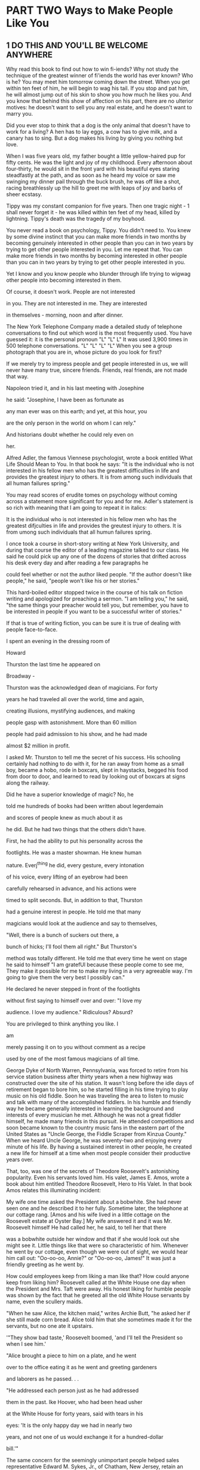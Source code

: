 * PART TWO Ways to Make People Like You
** 1 DO THIS AND YOU'LL BE WELCOME ANYWHERE

Why read this book to find out how to win fi-iends? Why not study the
technique of the greatest winner of fi'iends the world has ever known?
Who is he? You may meet him tomorrow coming down the street. When you
get within ten feet of him, he will begin to wag his tail. If you stop
and pat him, he will almost jump out of his skin to show you how much
he likes you. And you know that behind this show of affection on his
part, there are no ulterior motives: he doesn't want to sell you any
real estate, and he doesn't want to marry you.

Did you ever stop to think that a dog is the only animal that doesn't
have to work for a living? A hen has to lay eggs, a cow has to give
milk, and a canary has to sing. But a dog makes his living by giving
you nothing but love.

When I was five years old, my father bought a little yellow-haired pup
for fifty cents. He was the light and joy of my childhood. Every
afternoon about four-thirty, he would sit in the front yard with his
beautiful eyes staring steadfastly at the path, and as soon as he
heard my voice or saw me swinging my dinner pail through the buck
brush, he was off like a shot, racing breathlessly up the hill to
greet me with leaps of joy and barks of sheer ecstasy.

Tippy was my constant companion for five years. Then one tragic night -
1 shall never forget it - he was killed within ten feet of my head,
killed by lightning. Tippy's death was the tragedy of my boyhood.

You never read a book on psychology, Tippy. You didn't need to. You
knew by some divine instinct that you can make more friends in two
months by becoming genuinely interested in other people than you can
in two years by trying to get other people interested in you. Let me
repeat that. You can make more friends in two months by becoming
interested in other people than you can in two years by trying to get
other people interested in you.

Yet I know and you know people who blunder through life trying to
wigwag other people into becoming interested in them.

Of course, it doesn't work. People are not interested

in you. They are not interested in me. They are interested

in themselves - morning, noon and after dinner.

The New York Telephone Company made a detailed study of telephone
conversations to find out which word is the most frequently used. You
have guessed it: it is the personal pronoun "L" "L" L" It was used
3,900 times in 500 telephone conversations. "L" "L" "L" "L" When you
see a group photograph that you are in, whose picture do you look for
first?

If we merely try to impress people and get people interested in us, we
will never have many true, sincere friends. Friends, real friends, are
not made that way.

Napoleon tried it, and in his last meeting with Josephine

he said: "Josephine, I have been as fortunate as

any man ever was on this earth; and yet, at this hour, you

are the only person in the world on whom I can rely."

And historians doubt whether he could rely even on

her.

Alfred Adler, the famous Viennese psychologist, wrote a book entitled
What Life Should Mean to You. In that book he says: "It is the
individual who is not interested in his fellow men who has the
greatest difficulties in life and provides the greatest injury to
others. It is from among such individuals that all human failures
spring."

You may read scores of erudite tomes on psychology without coming
across a statement more significant for you and for me. Adler's
statement is so rich with meaning that I am going to repeat it in
italics:

It is the individual who is not interested in his fellow men who has
the greatest difjculties in life and provides the greutest injury to
others. It is from umong such individuals that all humun failures
spring.

I once took a course in short-story writing at New York University,
and during that course the editor of a leading magazine talked to our
class. He said he could pick up any one of the dozens of stories that
drifted across his desk every day and after reading a few paragraphs
he

could feel whether or not the author liked people. "If the author
doesn't like people," he said, "people won't like his or her stories."

This hard-boiled editor stopped twice in the course of his talk on
fiction writing and apologized for preaching a sermon. "I am telling
you," he said, "the same things your preacher would tell you, but
remember, you have to be interested in people if you want to be a
successful writer of stories."

If that is true of writing fiction, you can be sure it is true of
dealing with people face-to-face.

I spent an evening in the dressing room of

Howard

Thurston the last time he appeared on

Broadway -

Thurston was the acknowledged dean of magicians. For forty

years he had traveled all over the world, time and again,

creating illusions, mystifying audiences, and making

people gasp with astonishment. More than 60 million

people had paid admission to his show, and he had made

almost $2 million in profit.

I asked Mr. Thurston to tell me the secret of his success. His
schooling certainly had nothing to do with it, for he ran away from
home as a small boy, became a hobo, rode in boxcars, slept in
haystacks, begged his food from door to door, and learned to read by
looking out of boxcars at signs along the railway.

Did he have a superior knowledge of magic? No, he

told me hundreds of books had been written about legerdemain

and scores of people knew as much about it as

he did. But he had two things that the others didn't have.

First, he had the ability to put his personality across the

footlights. He was a master showman. He knew human

nature. Everj^thing he did, every gesture, every intonation

of his voice, every lifting of an eyebrow had been

carefully rehearsed in advance, and his actions were

timed to split seconds. But, in addition to that, Thurston

had a genuine interest in people. He told me that many

magicians would look at the audience and say to themselves,

"Well, there is a bunch of suckers out there, a

bunch of hicks; I'll fool them all right." But Thurston's

method was totally different. He told me that every time he went on
stage he said to himself "I am gratefUl because these people come to
see me, They make it possible for me to make my living in a very
agreeable way. I'm going to give them the very best I possibly can."

He declared he never stepped in front of the footlights

without first saying to himself over and over: "I love my

audience. I love my audience." Ridiculous? Absurd?

You are privileged to think anything you like. I

am

merely passing it on to you without comment as a recipe

used by one of the most famous magicians of all time.

George Dyke of North Warren, Pennsylvania, was forced to retire from
his service station business after thirty years when a new highway was
constructed over the site of his station. It wasn't long before the
idle days of retirement began to bore him, so he started filling in
his time trying to play music on his old fiddle. Soon he was traveling
the area to listen to music and talk with many of the accomplished
fiddlers. In his humble and friendly way he became generally
interested in learning the background and interests of every musician
he met. Although he was not a great fiddler himself, he made many
friends in this pursuit. He attended competitions and soon became
known to the country music fans in the eastern part of the United
States as "Uncle George, the Fiddle Scraper from Kinzua County." When
we heard Uncle George, he was seventy-two and enjoying every minute of
his life. By having a sustained interest in other people, he created a
new life for himself at a time when most people consider their
productive years over.

That, too, was one of the secrets of Theodore Roosevelt's astonishing
popularity. Even his servants loved him. His valet, James E. Amos,
wrote a book about him entitled Theodore Roosevelt, Hero to His Valet.
In that book Amos relates this illuminating incident:

My wife one time asked the President about a bobwhite. She had never
seen one and he described it to her fully. Sometime later, the
telephone at our cottage rang. [Amos and his wife lived in a little
cottage on the Roosevelt estate at Oyster Bay.] My wife answered it
and it was Mr. Roosevelt himself He had called her, he said, to tell
her that there

was a bobwhite outside her window and that if she would look out she
might see it. Little things like that were so characteristic of him.
Whenever he went by our cottage, even though we were out of sight, we
would hear him call out: "Oo-oo-oo, Annie?" or "Oo-oo-oo, James!" It
was just a friendly greeting as he went by.

How could employees keep from liking a man like that? How could anyone
keep from liking him? Roosevelt called at the White House one day when
the President and Mrs. Taft were away. His honest liking for humble
people was shown by the fact that he greeted all the old White House
servants by name, even the scullery maids.

"When he saw Alice, the kitchen maid," writes Archie Butt, "he asked
her if she still made corn bread. Alice told him that she sometimes
made it for the servants, but no one ate it upstairs.

'"They show bad taste,' Roosevelt boomed, 'and I'll tell the President
so when I see him.'

"Alice brought a piece to him on a plate, and he went

over to the office eating it as he went and greeting gardeners

and laborers as he passed. . .

"He addressed each person just as he had addressed

them in the past. Ike Hoover, who had been head usher

at the White House for forty years, said with tears in his

eyes: 'It is the only happy day we had in nearly two

years, and not one of us would exchange it for a hundred-dollar

bill.'"

The same concern for the seemingly unimportant people helped sales
representative Edward M. Sykes, Jr., of Chatham, New Jersey, retain an
account. "Many years ago," he reported, "I called on customers for
Johnson and Johnson in the Massachusetts area. One account was a drug
store in Hingham. Whenever I went into this store I would always talk
to the soda clerk and sales clerk for a few minutes before talking to
the owner to obtain his order. One day I went up to the owner of the
store, and he told me to leave as he was not interested in buying J&J
products anymore because he felt they were concentrating their
activities on food and discount stores

to the detriment of the small drugstore. I left with my tail between
my legs and drove around the town ft)r several hours. Finally, I
decided to go back and try at least to explain our position to the
owner of the store.

"When I returned I walked in and as usual said hello to the soda clerk
and sales clerk. When I walked up to the owner, he smiled at me and
welcomed me back. He then gave me double the usual order, I looked at
him with surprise and asked him what had happened since my visit only
a few hours earlier. He pointed to the young man at the soda fountain
and said that after I had left, the boy had come over and said that I
was one of the few salespeople that called on the store that even
bothered to say hello to him and to the others in the store. He told
the owner that if any salesperson deserved his business, it was I. The
owner agreed and remained a loyal customer. I never forgot that to be
genuinely interested in other people is a most important quality for a
sales-person to possess - for any person, for that matter."

I have discovered from personal experience that one

can win the attention and time and cooperation of even

the most sought-after people by becoming genuinely interested

in them. Let me illustrate.

Years ago I conducted a course in fiction writing at the Brooklyn
Institute of Arts and Sciences, and we wanted such distinguished and
busy authors as Kathleen Norris, Fannie Hurst, Ida Tarbell, Albert
Payson Terhune and Rupert Hughes to come to Brooklyn and give us the
benefit of their experiences. So we wrote them, saying we admired
their work and were deeply interested in getting their advice and
learning the secrets of their success.

Each of these letters was signed by about a hundred and fifty
students. We said we realized that these authors were busy - too busy
to prepare a lecture. So we enclosed a list of questions for them to
answer about themselves and their methods of work. They liked that.
Who wouldn't like it? So they left their homes and traveled to
Brooklyn to give us a helping hand.

By using the same method, I persuaded Leslie M. Shaw, secretary of the
treasury in Theodore Roosevelt's cabinet; George W. Wickersham,
attorney general in

Taft's cabinet; William Jennings Bryan; Franklin D. Roosevelt and many
other prominent men to come to talk to the students of my courses in
public speaking.

All of us, be we workers in a factory, clerks in an office or even a
king upon his throne - all of us like people who admire us. Take the
German Kaiser, for example. At the close of World War I he was
probably the most savagely and universally despised man on this earth.
Even his own nation turned against him when he fled over into Holland
to save his neck. The hatred against him was so intense that millions
of people would have loved to tear him limb from limb or burn him at
the stake. In the midst of all this forest fire of fury, one little
boy wrote the Kaiser a simple, sincere letter glowing with kindliness
and admiration. This little boy said that no matter what the others
thought, he would always love Wilhelm as his Emperor. The Kaiser was
deeply touched by his letter and invited the little boy to come to see
him. The boy came, so did his mother - and the Kaiser married her.
That little boy didn't need to read a book on how to win friends and
influence people. He knew how instinctively.

If we want to make friends, let's put ourselves out to do things for
other people - things that require time, energy, unselfishness and
thoughtflilness. When the Duke of Windsor was Prince of Wales, he was
scheduled to tour South America, and before he started out on that
tour he spent months studying Spanish so that he could make public
talks in the language of the country; and the South Americans loved
him for it.

For years I made it a point to find out the birthdays of my friends.
How? Although I haven't the foggiest bit of faith in astrology, I
began by asking the other party whether he believed the date of one's
birth has anything to do with character and disposition. I then asked
him or her to tell me the month and day of birth. If he or she said
November 24, for example, I kept repeating to myself, "November 24,
November 24." The minute my friend's back was turned, I wrote down the
name and birthday and later would transfer it to a birthday book. At
the beginning of each year, I had these birthday dates scheduled in my
calendar pad so that they came to my attention automatically. When the
natal day arrived, there was my letter or telegram. What a hit it
made! I

was frequently the only person on earth who remembered.

If we want to make friends, let's greet people with animation and
enthusiasm. When somebody calls you on the telephone use the same
psychology. Say "Hello" in tones that bespeak how pleased YOU are to
have the person call. Many companies train their telephone operatars
to greet all callers in a tone of voice that radiates interest and
enthusiasm. The caller feels the company is concerned about them.
Let's remember that when we answer the telephone tomorrow.

Showing a genuine interest in others not only wins friends for you,
but may develop in its customers a loyalty to your company. In an
issue of the publication of the National Bank of North America of New
York, the following letter from Madeline Rosedale, a depositor, was
published: *

Eagle, publication of the Natinnal Bank of North America, h-ew York,

March 31, 1978.

"I would like you to know how much I appreciate your staff Everyone is
so courteous, polite and helpful. What a pleasure it is, after waiting
on a long line, to have the teller greet you pleasantly.

"Last year my mother was hospitalized for five months. Frequently I
went to Marie Petrucello, a teller. She was concerned about my mother
and inquired about her progress."

Is there any doubt that Mrs. Rosedale will continue to use this bank?

Charles R. Walters, of one of the large banks in New York City, was
assigned to prepare a confidential report on a certain corporation. He
knew of only one person who possessed the facts he needed so urgently.
As Mr. Walters was ushered into the president's office, a young woman
stuck her head through a door and told the president that she didn't
have any stamps for him that day.

"I am collecting stamps for my twelve-year-old son," the president
explained to Mr. Walters.

Mr. Walters stated his mission and began asking questions.

The president was vague, general, nebulous. He

didn't want to talk, and apparently nothing could persuade

him to talk. The interview was brief and barren.

"Frankly, I didn't know what to do," Mr. Walters said as he related
the story to the class. "Then I remembered what his secretary had said
to him - stamps, twelve-year-old son. . . And I also recalled that the
foreign department of our bank collected stamps - stamps taken from
letters pouring in from every continent washed by the seven seas.

"The next afternoon I called on this man and sent in word that I had
some stamps for his boy. Was I ushered in with enthusiasm? Yes sir. He
couldn't have shaken my hand with more enthusiasm if he had been
running for Congress. He radiated smiles and good will. 'My George
will love this one,' he kept saying as he fondled the stamps. 'And
look at this! This is a treasure.'

"We spent half an hour talking stamps and looking at a picture of his
boy, and he then devoted more than an hour of his time to giving me
every bit of information I wanted - without my even suggesting that he
do it. He told me all he knew, and then called in his subordinates and
questioned them. He telephoned some of his associates. He loaded me
down with facts, figures, reports and correspondence. In the parlance
of newspaper reporters, I had a scoop."

Here is another illustration:

C. M. Knap hie, Jr., of Philadelphia had tried for years to sell fuel
to a large chain-store organization. But the chain-store company
continued to purchase its fiael from an out-of-town dealer and haul it
right past the door of Knaphle's office. Mr, Knaphle made a speech one
night before one of my classes, pouring out his hot wrath upon chain
stores, branding them as a curse to the nation.

And still he wondered why he couldn't sell them.

I suggested that he try different tactics. To put it

briefly, this is what happened. We staged a debate between

members of the course on whether the spread of

the chain store is doing the country more harm than good.

Knaphle, at my suggestion, took the negative side; he agreed to defend
the chain stores, and then went straight to an executive of the
chain-store organization that he despised and said: "I am not here to
try to sell fuel. I have come to ask you to do me a favor." He then
told about his debate and said, "I have come to you for help because I
can't think of anyone else who would be more capable of giving me the
facts I want. I'm anxious to win this debate, and I'll deeply
appreciate whatever help you can give me."

Here is the rest of the story in Mr. Knaphle's own words:

I had asked this man for precisely one minute of his time. It was with
that understanding that he consented to see me. After I had stated my
case, he motioned me to a chair and talked to me for exactly one hour
and forty-seven minutes. He called in another executive who had
written a book on chain stores. He wrote to the National Chain Store
Association and secured for me a copy of a debate on the subject. He
feels that the chain store is rendering a real service to humanity. He
is proud of what he is doing for hundreds of communities. His eyes
fairly glowed as he talked, and I must confess that he opened my eyes
to things I had never even dreamed of He changed my whole mental
attitude. As I was leaving, he walked with me to the door, put his arm
around my shoulder, wished me well in my debate, and asked me to stop
in and see him again and let him know how I made out. The last words
he said to me were: "Please see me again later in the spring. I should
like to place an order with you for fuel."

To me that was almost a miracle. Here he was offering to buy fuel
without my even suggesting it. I had made more headway in two hours by
becoming genuinely interested in him and his problems than I could
have made in ten years trying to get him interested in me and my
product.

You didn't discover a new truth, Mr. Knaphle, for a long time ago, a
hundred years before Christ was born a famous old Roman poet,
Publilius Syrus, remarked; "We are interested in others when they are
interested in us."

A show of interest, as with every other principle of human relations,
must be sincere. It must pay off not only for the person showing the
interest, but for the person receiving the attention. It is a two-way
street-both parties benefit.

Martin Ginsberg, who took our Course in Long Island New York, reported
how the special interest a nurse took in him profoundly affected his
life:

"It was Thanksgiving Day and I was ten years old. I

was in a welfare ward of a city hospital and was scheduled

to undergo major orthopedic surgery the next day.

I knew that I could only look forward to months of confinement,

convalescence and pain. My father was dead;

my mother and I lived alone in a small apartment and

we were on welfare. My mother was unable to visit me

that day.

"As the day went on, I became overwhelmed with the feeling of
loneliness, despair and fear. I knew my mother was home alone worrying
about me, not having anyone to be with, not having anyone to eat with
and not even having enough money to afford a Thanksgiving Day dinner.

"The tears welled up in my eyes, and I stuck my head under the pillow
and pulled the covers over it, I cried silently, but oh so bitterly,
so much that my body racked with pain.

"A young student nurse heard my sobbing and came over to me. She took
the covers off my face and started wiping my tears. She told me how
lonely she was, having to work that day and not being able to be with
her family. She asked me whether I would have dinner with her. She
brought two trays of food: sliced turkey, mashed a potatoes, cranberry
sauce and ice cream for dessert. She talked to me and tried to calm my
fears. Even though she was scheduled to go off duty at 4 P.M., she
stayed on her own time until almost 11 P.M. She played games with me,
talked to me and stayed with me until I finally fell asleep.

"Many Thanksgivings have come and gone since I

was ten, but one never passes without me remembering that particular
one and my feelings of frustration, fear, loneliness and the warmth
and tenderness of the stranger that somehow made it all bearable."

If you want others to like you, if you want to develop real
friendships, if you want to help others at the same time as you help
yourself, keep this principle in mind:

PRINCIPLE 1

Become genuinely interested in other people.
** 2 A SIMPLE WAY TO MAKE A GOOD FIRST IMPRESSION

At a dinner party in New York, one of the guests, a woman who had
inherited money, was eager to make a pleasing impression on everyone.
She had squandered a modest fortune on sables, diamonds and pearls.
But she hadn't done anything whatever about her face. It radiated
sourness and selfishness. She didn't realize what everyone knows:
namely, that the expression one wears on one's face is far more
important than the clothes one wears on one's back.

Charles Schwab told me his smile had been worth a

million dollars. And he was probably understating the

truth. For Schwab's personality, his charm, his ability to

make people like him, were almost wholly responsible

for his extraordinary success; and one of the most delightful

factors in his personality was his captivating

smile.

Actions speak louder than words, and a smile says, "I like you. You
make me happy. I am glad to see you." That is why dogs make such a
hit. They are so glad to

see us that they almost jump out of their skins. So, naturally, we are
glad to see them.

A baby's smile has the same effect.

Have you ever been in a doctor's waiting room and looked around at all
the glum faces waiting impatiently to be seen? Dr, Stephen K. Sproul,
a veterinarian in Raytown, Missouri, told of a typical spring day when
his waiting room was full of clients waiting to have their pets
inoculated. No one was talking to anyone else, and all were probably
thinking of a dozen other things they would rather be doing than
"wasting time" sitting in that office. He told one of our classes:
"There were six or seven clients waiting when a young woman came in
with a nine-month-old baby and a kitten. As luck would have it, she
sat down next to a gentleman who was more than a little distraught
about the long wait for service. The next thing he knew, the baby just
looked up at him with that great big smile that is so characteristic
of babies. What did that gentleman do? Just what you and I would do,
of course; he-smiled back at the baby. Soon he struck up a
conversation with the woman about her baby and his grandchildren, and
soon the entire reception room joined in, and the boredom and tension
were converted into a pleasant and enjoyable experience."

An insincere grin? No. That doesn't fool anybody. We know it is
mechanical and we resent it. I am talking about a real smile, a
heartwarming smile, a smile that comes from within, the kind of smile
that will bring a good price in the marketplace.

Professor James V. McConnell, a psychologist at the University of
Michigan, expressed his feelings about a smile. "People who smile," he
said, "tend to manage teach and sell more effectively, and to raise
happier children. There's far more information in a smile than a
frown. That's why encouragement is a much more effective teaching
device than punishment."

The employment manager of a large New York department store told me
she would rather hire a sales clerk who hadn't finished grade school,
if he or she has a pleasant smile, than to hire a doctor of philosophy
with a somber face.

The effect of a smile is powerful - even when it is unseen. Telephone
companies throughout the United States have a program called "phone
power" which is offered to employees who use the telephone for selling
their services or products. In this program they suggest that you
smile when talking on the phone. Your "smile" comes through in your
voice.

Robert Cryer, manager of a computer department for a Cincinnati, Ohio,
company, told how he had successfully found the right applicant for a
hard-to-fill position:

"I was desperately trying to recruit a Ph.D. in computer

science for my department. I finally located a

young man with ideal qualifications who was about to

be graduated from Purdue University. After several

phone conversations I learned that he had several offers

from other companies, many of them larger and better

known than mine. I was delighted when he accepted my

offer. After he started on the job, I asked him why he

had chosen us over the others. He paused for a moment

and then he said: 'I think it was because managers in the

other companies spoke on the phone in a cold, business-like

manner, which made me feel like just another business

transaction. Your voice sounded as if you were glad

to hear from me . . . that you really wanted me to be part

of your organization. ' You can be assured, I am still answering

my phone with a smile."

The chairman of the board of directors of one of the largest rubber
companies 'in the United States told me that, according to his
observations, people rarely succeed at anything unless they have fun
doing it. This industrial leader doesn't put much faith in the old
adage that hard work alone is the magic key that will unlock the door
to our desires, "I have known people," he said, "who succeeded because
they had a rip-roaring good time conducting their business. Later, I
saw those people change as the flm became work. The business had grown
dull. They lost all joy in it, and they failed."

You must have a good time meeting people if you expect them to have a
good time meeting you.

I have asked thousands of business people to smile at

someone every hour of the day for a week and then come to class and
talk about the results. How did it work? Let's see. . . Here is a
letter from William B. Steinhardt, a New York stockbroker. His case
isn't isolated. In fact, it is typical of hundreds of cases.

"1 have been married for over eighteen years," wrote Mr. Steinhardt,
"and in all that time I seldom smiled at my wife or spoke two dozen
words to her from the time I got up until I was ready to leave for
business. I was one of the worst grouches who ever walked down
Broadway.

"When you asked me to make a talk about my experience with smiles, I
thought I would try it for a week. So the next morning, while combing
my hair, I looked at my glum mug in the mirror and said to myself,
'Bill, you are going to wipe the scowl off that sour puss of yours
today. You are going to smile. And you are going to begin right now.'
As I sat down to breakfast, I greeted my wife with a 'Good morning, my
dear,' and smiled as I said it.

"You warned me that she might be surprised. Well, you underestimated
her reaction. She was bewildered. She was shocked. I told her that in
the future she could expect this as a regular occurrence, and I kept
it up every morning.

"This changed attitude of mine brought more happiness into our home in
the two months since I started than there was during the last year.

"As I leave for my office, I greet the elevator operator in the
apartment house with a 'Good morning' and a smile, I greet the doorman
with a smile. I smile at the cashier in the subway booth when I ask
for change. As I stand on the floor of the Stock Exchange, I smile at
people who until recently never saw me smile.

"I soon found that everybody was smiling back at me,

I treat those who come to me with complaints or grievances

in a cheerful manner, I smile as I listen to them

and I find that adjustments are accomplished much easier.

I find that smiles are bringing me dollars, many dollars

every day.

"I share my office with another broker. One of his clerks is a hkable
young chap, and I was so elated about the results I was getting that I
told him recently about my new philosophy of human relations. He then
confessed that when I first came to share my office with his firm he
thought me a terrible grouch - and only recently changed his mind. He
said I was really human when I smiled.

"I have also eliminated criticism from my system. I give appreciation
and praise now instead of condemnation. I have stopped talking about
what I want. I am now trying to see the other person's viewpoint. And
these things have literally revolutionized my life. I am a totally
different man, a happier man, a richer man, richer in friendships and
happiness - the only things that matter much after all."

You don't feel like smiling? Then what? Two things. First, force
yourself to smile. If you are alone, force yourself to whistle or hum
a tune or sing. Act as if you were already happy, and that will tend
to make you happy. Here is the way the psychologist and philosopher
William James put it:

"Action seems to follow feeling, but really action and feeling go
together; and by regulating the action, which is under the more direct
control of the will, we can indirectly regulate the feeling, which is
not.

"Thus the sovereign voluntary path to cheerftilness, if our
cheerfulness be lost, is to sit up cheerfully and to act and speak as
if cheerfulness were already there. . . ."

Every body in the world is seeking happiness - and there is one sure
way to find it. That is by controlling your thoughts. Happiness
doesn't depend on outward conditions. It depends on inner conditions.

It isn't what you have or who you are or where you are or what you are
doing that makes you happy or unhappy. It is what you think about it.
For example, two people may be in the same place, doing the same
thing; both may have about an equal amount of money and prestige - and
yet one may be miserable and the other happy. Why? Because of a
different mental attitude. I have seen

just as many happy faces among the poor peasants toiling with their
primitive tools in the devastating heat of the tropics as I have seen
in air-conditioned offices in New York, Chicago or Los Angeles.

"There is nothing either good or bad," said Shakespeare, "but thinking
makes it so."

Abe Lincoln once remarked that "most folks are about as happy as they
make up their minds to be." He was right. I saw a vivid illustration
of that truth as I was walking up the stairs of the Long Island
Railroad station in New York. Directly in front of me thirty or forty
crippled boys on canes and crutches were struggling up the stairs. One
boy had to be carried up. I was astonished at their laughter and
gaiety. I spoke about it to one of the men in charge of the boys. "Oh,
yes," he said, "when a boy realizes that he is going to be a cripple
for life, he is shocked at first; but after he gets over the shock, he
usually resigns himself to his fate and then becomes as happy as
normal boys."

I felt like taking my hat off to those boys. They taught me a lesson I
hope I shall never forget.

Working all by oneself in a closed-off room in an office not only is
lonely, but it denies one the opportunity of making friends with other
employees in the company. Senora Maria Gonzalez of Guadalajara,
Mexico, had such a job. She envied the shared comradeship of other
people in the company as she heard their chatter and laughter. As she
passed them in the hall during the first weeks of her employment, she
shyly looked the other way.

After a few weeks, she said to herself, "Maria, you can't expect those
women to come to you. You have to go out and meet them. " The next
time she walked to the water cooler, she put on her brightest smile
and said, "Hi, how are you today" to each of the people she met. The
effect was immediate. Smiles and hellos were returned, the hallway
seemed brighter, the job friendlier.

Acquaintanceships developed and some ripened into friendships. Her job
and her life became more pleasant and interesting.

Peruse this bit of sage advice from the essayist and publisher Elbert
Hubbard - but remember, perusing it won't do you any good unless you
apply it:

Whenever you go out-of-doors, draw the chin in, carry the crown of the
head high, and fill the lungs to the utmost; drink in the sunshine;
greet your friends with a smile, and put soul into every handclasp. Do
not fear being misunderstood and do not waste a minute thinking about
your enemies. Try to fix firmly in your mind what you would like to
do; and then, without veering off direction, you will move straight to
the goal. Keep your mind on the great and splendid things you would
like to do, and then, as the days go gliding away, you will find
yourself unconsciously seizing upon the opportunities that are
required for the fulfillment of your desire, just as the coral insect
takes from the running tide the element it needs. Picture in your mind
the able, earnest, useful person you desire to be, and the thought you
hold is hourly transforming you into that particular individual. . . .
Thought is supreme. Preserve a right mental attitude -the attitude of
courage, frankness, and good cheer. To think rightly is to create. All
things come through desire and every sincere prayer is answered. We
become like that on which our hearts are fixed. Carry your chin in and
the crown of your head high. We are gods in the chrysalis.

The ancient Chinese were a wise lot - wise in the ways of the world;
and they had a proverb that you and I ought to cut out and paste
inside our hats. It goes like this: "A man without a smiling face must
not open a shop."

Your smile is a messenger of your good will. Your smile brightens the
lives of all who see it. To someone who has seen a dozen people frown,
scowl or turn their faces away, your smile is like the sun breaking
through the clouds. Especially when that someone is under pressure
from his bosses, his customers, his teachers or parents or children, a
smile can help him realize that all is not hopeless - that there is
joy in the world.

Some years ago, a department store in New York City, in recognition of
the pressures its sales clerks were under during the Christmas rush,
presented the readers of its advertisements with the following homely
philosophy:

THE VALUE OF A SMILE AT CHRISTMAS

It costs nothing, but creates much.

It enriches those who receive, without impoverishing those

who give. It happens in a flash and the memory of it sometimes lasts

forever. None are so rich they can get along without it, and none so

poor but are richer for its benefits. It creates happiness in the
home, fosters good will in a

business, and is the countersign of friends. It is rest to the weary,
daylight to the discouraged, sunshine

to the sad, and Nature's best antidote fee trouble. Yet it cannot be
bought, begged, borrowed, or stolen, for it

is something that is no earthly good to anybody till it is

given away. And if in the last-minute rush of Christmas buying some of

our salespeople should be too tired to give you a smile,

may we ask you to leave one of yours? For nobody needs a smile so much
as those who have none

left to give!

PRINCIPLE 2 Smile.
** 3 IF YOU DON'T DO THIS, YOU ARE HEADED FOR TROUBLE

Back in 1898, a tragic thing happened in Rockland County, New York. A
child had died, and on this particular day the neighbors were
preparing to go to the funeral.

Jim Farley went out to the barn to hitch up his

horse. The ground was covered with snow, the air was

cold and snappy; the horse hadn't been exercised for days; and as he
was led out to the watering trough, he wheeled playfully, kicked both
his heels high in the air, and killed Jim Farley. So the little
village of Stony Point had two funerals that week instead of one.

Jim Farley left behind him a widow and three boys, and a few hundred
dollars in insurance.

His oldest boy, Jim, was ten, and he went to work in a

brickyard, wheeling sand and pouring it into the molds

and turning the brick on edge to be dried by the sun.

This boy Jim never had a chance to get much education.

But with his natural geniality, he had a flair for making

people like him, so he went into politics, and as the

years went by, he developed an uncanny ability for remembering

people's names.

He never saw the inside of a high school; but before he was forty-six
years of age, four colleges had honored him with degrees and he had
become chairman of the Democratic National Committee and Postmaster
General of the United States.

I once interviewed Jim Farley and asked him the secret of his success.
He said, "Hard work," and I said, "Don't be fiinny."

He then asked me what I thought was the reason for his success. I
replied: "I understand you can call ten thousand people by their first
names."

"No. You are wrong, " he said. "I can call fifty thousand people by
their first names."

Make no mistake about it. That ability helped Mr. Farley put Franklin
D. Roosevelt in the White House when he managed Roosevelt's campaign
in 1932.

During the years that Jim Farley traveled as a salesman for a gypsum
concern, and during the years that he held office as town clerk in
Stony Point, he built up a system for remembering names.

In the beginning, it was a very simple one. Whenever

he met a new acquaintance, he found out his or her complete

name and some facts about his or her family, business and pohtical
opinions. He fixed all these facts well in mind as part of the
picture, and the next time he met that person, even if it was a year
later, he was able to shake hands, inquire after the family, and ask
about the hollyhocks in the backyard. No wonder he developed a
following!

For months before Roosevelt's campaign for President began, Jim Farley
wrote hundreds of letters a day to people all over the western and
northwestern states. Then he hopped onto a train and in nineteen days
covered twenty states and twelve thousand miles, traveling by buggy,
train, automobile and boat. He would drop into town, meet his people
at lunch or breakfast, tea or dinner, and give them a "heart-to-heart
talk." Then he'd dash off again on another leg of his journey.

As soon as he arrived back East, he wrote to one person in each town
he had visited, asking for a list of all the guests to whom he had
talked. The final list contained thousands and thousands of names; yet
each person on that list was paid the subtle fiattery of getting a
personal letter from James Farley. These letters began "Dear Bill" or
"Dear Jane," and they were always signed "Jim."

Jim Farley discovered early in life that the average person is more
interested in his or her own name than in all the other names on earth
put together. Remember that name and call it easily, and you have paid
a subtle and very effective compliment. But forget it or misspell it -
and you have placed yourself at a sharp disadvantage. For example, I
once organized a public-speaking course in Paris and sent form letters
to all the American residents in the city. French typists with
apparently little knowledge of English filled in the names and
naturally they made blunders. One man, the manager of a large American
bank in Paris, wrote me a scathing rebuke because his name had been
misspelled.

Sometimes it is difficult to remember a name, particularly if it is
hard to pronounce. Rather than even try to learn it, many people
ignore it or call the person by an easy nickname. Sid Levy called on a
customer for some time whose name was Nicodemus Papadoulos. Most

people just called him "Nick." Levy told us: "I made a special effort
to say his name over several times to myself before I made my call.
When I greeted him by his full name: 'Good afternoon, Mr. Nicodemus
Papadoulos,' he was shocked. For what seemed like several minutes
there was no reply from him at all. Finally, he said with tears
rolling down his cheeks, 'Mr. Levy, in all the fifteen years I have
been in this country, nobody has ever made the effort to call me by my
right name.' "

What was the reason for Andrew Carnegie's success?

He was called the Steel King; yet he himself knew little about the
manufacture of steel. He had hundreds of people working for him who
knew far more about steel than he did.

But he knew how to handle people, and that is what

made him rich. Early in life, he showed a flair for organization,

a genius for leadership. By the time he was ten,

he too had discovered the astounding importance people

place on their own name. And he used that discovery to

win cooperation. To illustrate: When he was a boy back

in Scotland, he got hold of a rabbit, a mother rabbit.

Presto! He soon had a whole nest of little rabbits - and

nothing to feed them. But he had a brilliant idea. He told

the boys and girls in the neighborhood that if they would

go out and pull enough clover and dandelions to feed

the rabbits, he would name the bunnies in their honor.

The plan worked like magic, and Carnegie never forgot it.
